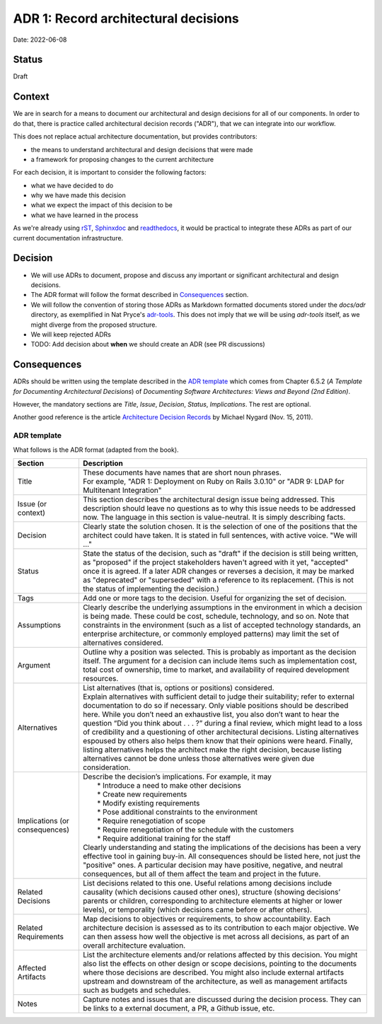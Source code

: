 ADR 1: Record architectural decisions
=====================================

Date: 2022-06-08

Status
------

Draft

Context
-------

We are in search for a means to document our architectural and design decisions
for all of our components.
In order to do that, there is practice called architectural decision records ("ADR"),
that we can integrate into our workflow.

This does not replace actual architecture documentation, but provides contributors:

* the means to understand architectural and design decisions that were made
* a framework for proposing changes to the current architecture

For each decision, it is important to consider the following factors:

* what we have decided to do
* why we have made this decision
* what we expect the impact of this decision to be
* what we have learned in the process

As we're already using `rST <https://docutils.sourceforge.io/rst.html>`_, `Sphinxdoc <https://www.sphinx-doc.org/en/master/>`_ and `readthedocs <https://readthedocs.org/>`_, it would be practical to
integrate these ADRs as part of our current documentation infrastructure.

Decision
--------

* We will use ADRs to document, propose and discuss
  any important or significant architectural and design decisions.

* The ADR format will follow the format described in `Consequences`_ section.

* We will follow the convention of storing those ADRs as Markdown formatted
  documents stored under the `docs/adr` directory, as exemplified in Nat Pryce's
  `adr-tools <https://github.com/npryce/adr-tools>`_. This does not imply that we will
  be using `adr-tools` itself, as we might diverge from the proposed structure.

* We will keep rejected ADRs

* TODO: Add decision about **when** we should create an ADR (see PR discussions)

Consequences
------------

ADRs should be written using the template described in the `ADR template`_ which comes from
Chapter 6.5.2 (*A Template for Documenting Architectural Decisions*) of
*Documenting Software Architectures: Views and Beyond (2nd Edition)*.

However, the mandatory sections are *Title*, *Issue*, *Decision*, *Status*, *Implications*.
The rest are optional.

Another good reference is the article `Architecture Decision Records <https://cognitect.com/blog/2011/11/15/documenting-architecture-decisions>`_ by Michael Nygard (Nov. 15, 2011).

ADR template
^^^^^^^^^^^^

What follows is the ADR format (adapted from the book).

============================== ===========
Section                        Description
============================== ===========
Title                          | These documents have names that are short noun phrases.
                               | For example, "ADR 1: Deployment on Ruby on Rails 3.0.10" or "ADR 9: LDAP for Multitenant Integration"

Issue (or context)             | This section describes the architectural design issue being addressed. This description should leave no questions as to why this issue needs to be addressed now. The language in this section is value-neutral. It is simply describing facts.

Decision                       | Clearly state the solution chosen. It is the selection of one of the positions that the architect could have taken. It is stated in full sentences, with active voice. "We will …"

Status                         | State the status of the decision, such as "draft" if the decision is still being written, as "proposed" if the project stakeholders haven't agreed with it yet, "accepted" once it is agreed. If a later ADR changes or reverses a decision, it may be marked as "deprecated" or "superseded" with a reference to its replacement. (This is not the status of implementing the decision.)

Tags                           | Add one or more tags to the decision. Useful for organizing the set of decision.

Assumptions                    | Clearly describe the underlying assumptions in the environment in which a decision is being made. These could be cost, schedule, technology, and so on. Note that constraints in the environment (such as a list of accepted technology standards, an enterprise architecture, or commonly employed patterns) may limit the set of alternatives considered.

Argument                       | Outline why a position was selected. This is probably as important as the decision itself. The argument for a decision can include items such as implementation cost, total cost of ownership, time to market, and availability of required development resources.

Alternatives                   | List alternatives (that is, options or positions) considered.
                               | Explain alternatives with sufficient detail to judge their suitability; refer to external documentation to do so if necessary. Only viable positions should be described here. While you don’t need an exhaustive list, you also don’t want to hear the question “Did you think about . . . ?” during a final review, which might lead to a loss of credibility and a questioning of other architectural decisions. Listing alternatives espoused by others also helps them know that their opinions were heard. Finally, listing alternatives helps the architect make the right decision, because listing alternatives cannot be done unless those alternatives were given due consideration.

Implications (or consequences) | Describe the decision’s implications. For example, it may
                               |   * Introduce a need to make other decisions
                               |   * Create new requirements
                               |   * Modify existing requirements
                               |   * Pose additional constraints to the environment
                               |   * Require renegotiation of scope
                               |   * Require renegotiation of the schedule with the customers
                               |   * Require additional training for the staff
                               | Clearly understanding and stating the implications of the decisions has been a very effective tool in gaining buy-in. All consequences should be listed here, not just the "positive" ones. A particular decision may have positive, negative, and neutral consequences, but all of them affect the team and project in the future.

Related Decisions              | List decisions related to this one. Useful relations among decisions include causality (which decisions caused other ones), structure (showing decisions’ parents or children, corresponding to architecture elements at higher or lower levels), or temporality (which decisions came before or after others).

Related Requirements           | Map decisions to objectives or requirements, to show accountability. Each architecture decision is assessed as to its contribution to each major objective. We can then assess how well the objective is met across all decisions, as part of an overall architecture evaluation.

Affected Artifacts             | List the architecture elements and/or relations affected by this decision. You might also list the effects on other design or scope decisions, pointing to the documents where those decisions are described. You might also include external artifacts upstream and downstream of the architecture, as well as management artifacts such as budgets and schedules.

Notes                          | Capture notes and issues that are discussed during the decision process. They can be links to a external document, a PR, a Github issue, etc.
============================== ===========
